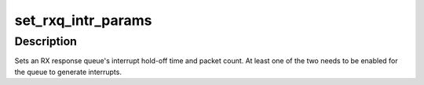 .. -*- coding: utf-8; mode: rst -*-
.. src-file: drivers/net/ethernet/chelsio/cxgb4vf/cxgb4vf_main.c

.. _`set_rxq_intr_params`:

set_rxq_intr_params
===================

.. c:function:: int set_rxq_intr_params(struct adapter *adapter, struct sge_rspq *rspq, unsigned int us, unsigned int cnt)

    set a queue's interrupt holdoff parameters

    :param struct adapter \*adapter:
        the adapter

    :param struct sge_rspq \*rspq:
        the RX response queue

    :param unsigned int us:
        the hold-off time in us, or 0 to disable timer

    :param unsigned int cnt:
        the hold-off packet count, or 0 to disable counter

.. _`set_rxq_intr_params.description`:

Description
-----------

Sets an RX response queue's interrupt hold-off time and packet count.
At least one of the two needs to be enabled for the queue to generate
interrupts.

.. This file was automatic generated / don't edit.

